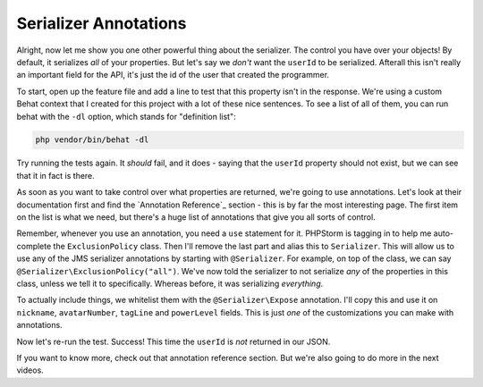 Serializer Annotations
======================

Alright, now let me show you one other powerful thing about the serializer. 
The control you have over your objects! By default, it serializes *all* of
your properties. But let's say we *don't* want the ``userId`` to be serialized.
Afterall this isn't really an important field for the API, it's just the id
of the user that created the programmer.

To start, open up the feature file and add a line to test that this property
isn't in the response. We're using a custom Behat context that I created
for this project with a lot of these nice sentences. To see a list of all
of them, you can run behat with the ``-dl`` option, which stands for "definition list":

.. code-block:: bash

    php vendor/bin/behat -dl

Try running the tests again. It *should* fail, and it does - saying that
the ``userId`` property should not exist, but we can see that it in fact is there.

As soon as you want to take control over what properties are returned, we're
going to use annotations. Let's look at their documentation first and find
the `Annotation Reference`_ section - this is by far the most interesting
page. The first item on the list is what we need, but there's a huge list of
annotations that give you all sorts of control.

Remember, whenever you use an annotation, you need a ``use`` statement
for it. PHPStorm is tagging in to help me auto-complete the ``ExclusionPolicy``
class. Then I'll remove the last part and alias this to ``Serializer``. This
will allow us to use any of the JMS serializer annotations by starting with
``@Serializer``. For example, on top of the class, we can say
``@Serializer\ExclusionPolicy("all")``. We've now told the serializer to
not serialize *any* of the properties in this class, unless we tell it to
specifically. Whereas before, it was serializing *everything*.

To actually include things, we whitelist them with the ``@Serializer\Expose``
annotation. I'll copy this and use it on ``nickname``, ``avatarNumber``,
``tagLine`` and ``powerLevel`` fields. This is just *one* of the customizations
you can make with annotations.

Now let's re-run the test. Success! This time the ``userId`` is *not* returned
in our JSON.

If you want to know more, check out that annotation reference section. But
we're also going to do more in the next videos.
